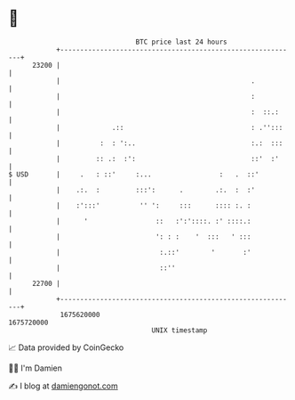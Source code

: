 * 👋

#+begin_example
                                   BTC price last 24 hours                    
               +------------------------------------------------------------+ 
         23200 |                                                            | 
               |                                                .           | 
               |                                                :           | 
               |                                                :  ::.:     | 
               |             .::                                : .'':::    | 
               |          :  : ':..                             :.:  :::    | 
               |         :: .:  :':                             ::'  :'     | 
   $ USD       |     .   : ::'     :...                 :   .  ::'          | 
               |    .:.  :         :::':      .        .:.  :  :'           | 
               |    :':::'          '' ':     :::      :::: :. :            | 
               |      '                 ::   :':'::::. :' ::::.:            | 
               |                        ': : :    '  :::   ' :::            | 
               |                         :.::'        '       :'            | 
               |                         ::''                               | 
         22700 |                                                            | 
               +------------------------------------------------------------+ 
                1675620000                                        1675720000  
                                       UNIX timestamp                         
#+end_example
📈 Data provided by CoinGecko

🧑‍💻 I'm Damien

✍️ I blog at [[https://www.damiengonot.com][damiengonot.com]]
